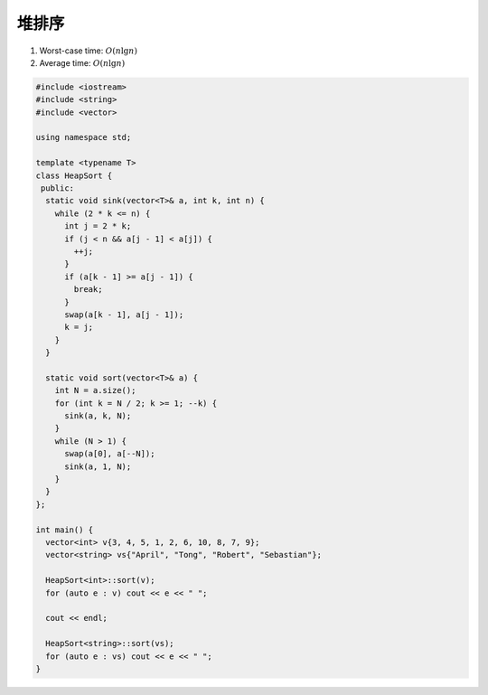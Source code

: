 *******************
堆排序
*******************

1. Worst-case time: :math:`O(n \lg n)`
2. Average time: :math:`O(n \lg n)`

.. code-block:: c++

  #include <iostream>
  #include <string>
  #include <vector>
  
  using namespace std;
  
  template <typename T>
  class HeapSort {
   public:
    static void sink(vector<T>& a, int k, int n) {
      while (2 * k <= n) {
        int j = 2 * k;
        if (j < n && a[j - 1] < a[j]) {
          ++j;
        }
        if (a[k - 1] >= a[j - 1]) {
          break;
        }
        swap(a[k - 1], a[j - 1]);
        k = j;
      }
    }
  
    static void sort(vector<T>& a) {
      int N = a.size();
      for (int k = N / 2; k >= 1; --k) {
        sink(a, k, N);
      }
      while (N > 1) {
        swap(a[0], a[--N]);
        sink(a, 1, N);
      }
    }
  };
  
  int main() {
    vector<int> v{3, 4, 5, 1, 2, 6, 10, 8, 7, 9};
    vector<string> vs{"April", "Tong", "Robert", "Sebastian"};
  
    HeapSort<int>::sort(v);
    for (auto e : v) cout << e << " ";
  
    cout << endl;
  
    HeapSort<string>::sort(vs);
    for (auto e : vs) cout << e << " ";
  }
